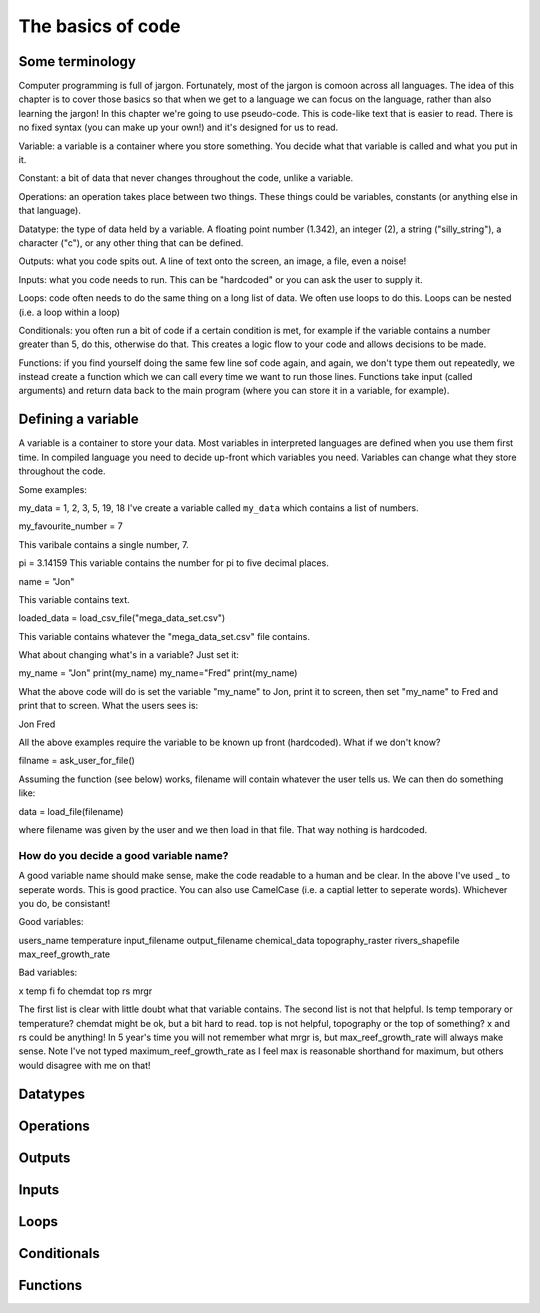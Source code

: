 The basics of code
===================

Some terminology
----------------

Computer programming is full of jargon. Fortunately, most of the jargon is comoon across all
languages. The idea of this chapter is to cover those basics so that when we get to a language
we can focus on the language, rather than also learning the jargon!  In this chapter we're going to use pseudo-code. This is code-like text that is easier to read. 
There is no fixed syntax (you can make up your own!) and it's designed for us to read. 

Variable: a variable is a container where you store something. You decide what that variable is called and what you put in it.

Constant: a bit of data that never changes throughout the code, unlike a variable.

Operations: an operation takes place between two things. These things could be variables, constants (or anything else in that language). 

Datatype: the type of data held by a variable. A floating point number (1.342), an integer (2), a string ("silly_string"), a character ("c"), 
or any other thing that can be defined. 

Outputs: what you code spits out. A line of text onto the screen, an image, a file, even a noise!

Inputs: what you code needs to run. This can be "hardcoded" or you can ask the user to supply it.


Loops: code often needs to do the same thing on a long list of data. We often use loops to do this. Loops can be nested (i.e. a loop within a loop)

Conditionals: you often run a bit of code if a certain condition is met, for example if the variable contains a number greater than 5, do this, otherwise do that.
This creates a logic flow to your code and allows decisions to be made.

Functions: if you find yourself doing the same few line sof code again, and again, we don't type them out repeatedly, we instead create a function which 
we can call every time we want to run those lines. Functions take input (called arguments) and return data back to the main program (where you can store it
in a variable, for example).


Defining a variable
--------------------

A variable is a container to store your data. Most variables in interpreted languages are defined when you use them first time. In compiled language you need to decide
up-front which variables you need. Variables can change what they store throughout the code.

Some examples:

my_data = 1, 2, 3, 5, 19, 18
I've create a variable called ``my_data`` which contains a list of numbers.

my_favourite_number = 7

This varibale contains a single number, 7.


pi = 3.14159
This variable contains the number for \pi to five decimal places.

name = "Jon"

This variable contains text.

loaded_data = load_csv_file("mega_data_set.csv")

This variable contains whatever the "mega_data_set.csv" file contains.

What about changing what's in a variable? Just set it:

my_name = "Jon"
print(my_name)
my_name="Fred"
print(my_name)

What the above code will do is set the variable "my_name" to Jon, print it to screen, then set "my_name" to Fred and print that to screen. 
What the users sees is:

Jon
Fred

All the above examples require the variable to be known up front (hardcoded). What if we don't know?

filname = ask_user_for_file()

Assuming the function (see below) works, filename will contain whatever the user tells us. We can then do something like:

data = load_file(filename)

where filename was given by the user and we then load in that file. That way nothing is hardcoded. 

How do you decide a good variable name?
.......................................

A good variable name should make sense, make the code readable to a human and be clear. In the above
I've used _ to seperate words. This is good practice. You can also use CamelCase (i.e. a captial letter to 
seperate words). Whichever you do, be consistant!

Good variables:

users_name
temperature
input_filename
output_filename
chemical_data
topography_raster
rivers_shapefile
max_reef_growth_rate

Bad variables:

x
temp
fi
fo
chemdat
top
rs
mrgr

The first list is clear with little doubt what that variable contains. The second list is not that helpful. Is temp temporary or temperature? chemdat might be ok, but a bit hard 
to read. top is not helpful, topography or the top of something? x and rs could be anything! In 5 year's time you will not remember what mrgr is, but max_reef_growth_rate will
always make sense. Note I've not typed maximum_reef_growth_rate as I feel max is reasonable shorthand for maximum, but others would disagree with me on that!


Datatypes
---------



Operations
----------



Outputs
-------

Inputs
------


Loops
-----


Conditionals
------------



Functions
---------
